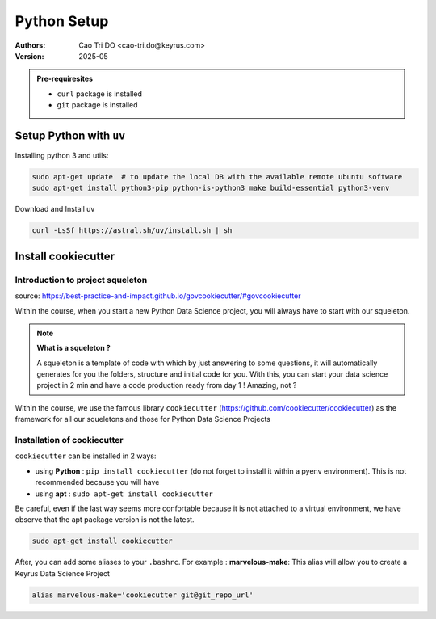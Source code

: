 Python Setup
=========================

:Authors:
    Cao Tri DO <cao-tri.do@keyrus.com>
:Version: 2025-05

.. admonition:: Pre-requiresites

   - ``curl`` package is installed
   - ``git`` package is installed


Setup Python with ``uv``
---------------------------

Installing python 3 and utils:

.. code:: bash

    sudo apt-get update  # to update the local DB with the available remote ubuntu software
    sudo apt-get install python3-pip python-is-python3 make build-essential python3-venv


Download and Install uv

.. code:: bash

   curl -LsSf https://astral.sh/uv/install.sh | sh



Install cookiecutter
--------------------

Introduction to project squeleton
^^^^^^^^^^^^^^^^^^^^^^^^^^^^^^^^^

source: https://best-practice-and-impact.github.io/govcookiecutter/#govcookiecutter

Within the course, when you start a new Python Data Science project, you will always have to
start with our squeleton.

.. note:: **What is a squeleton ?**

   A squeleton is a template of code with which by just answering to some questions, it will
   automatically generates for you the folders, structure and initial code for you. With this,
   you can start your data science project in 2 min and have a code production ready from day 1 !
   Amazing, not ?

Within the course, we use the famous library ``cookiecutter`` (https://github.com/cookiecutter/cookiecutter)
as the framework for all our squeletons and those for Python Data Science Projects

Installation of cookiecutter
^^^^^^^^^^^^^^^^^^^^^^^^^^^^

``cookiecutter`` can be installed in 2 ways:

- using **Python** : ``pip install cookiecutter`` (do not forget to install it within a pyenv environment). This is not recommended because you will have
- using **apt** : ``sudo apt-get install cookiecutter``

Be careful, even if the last way seems more confortable because it is not attached to a virtual environment, we have observe that the apt package version is not the latest.

.. code-block:: bash

   sudo apt-get install cookiecutter

After, you can add some aliases to your ``.bashrc``. For example : **marvelous-make**: This alias will allow you to create a Keyrus Data Science Project

.. code-block:: bash

   alias marvelous-make='cookiecutter git@git_repo_url'
